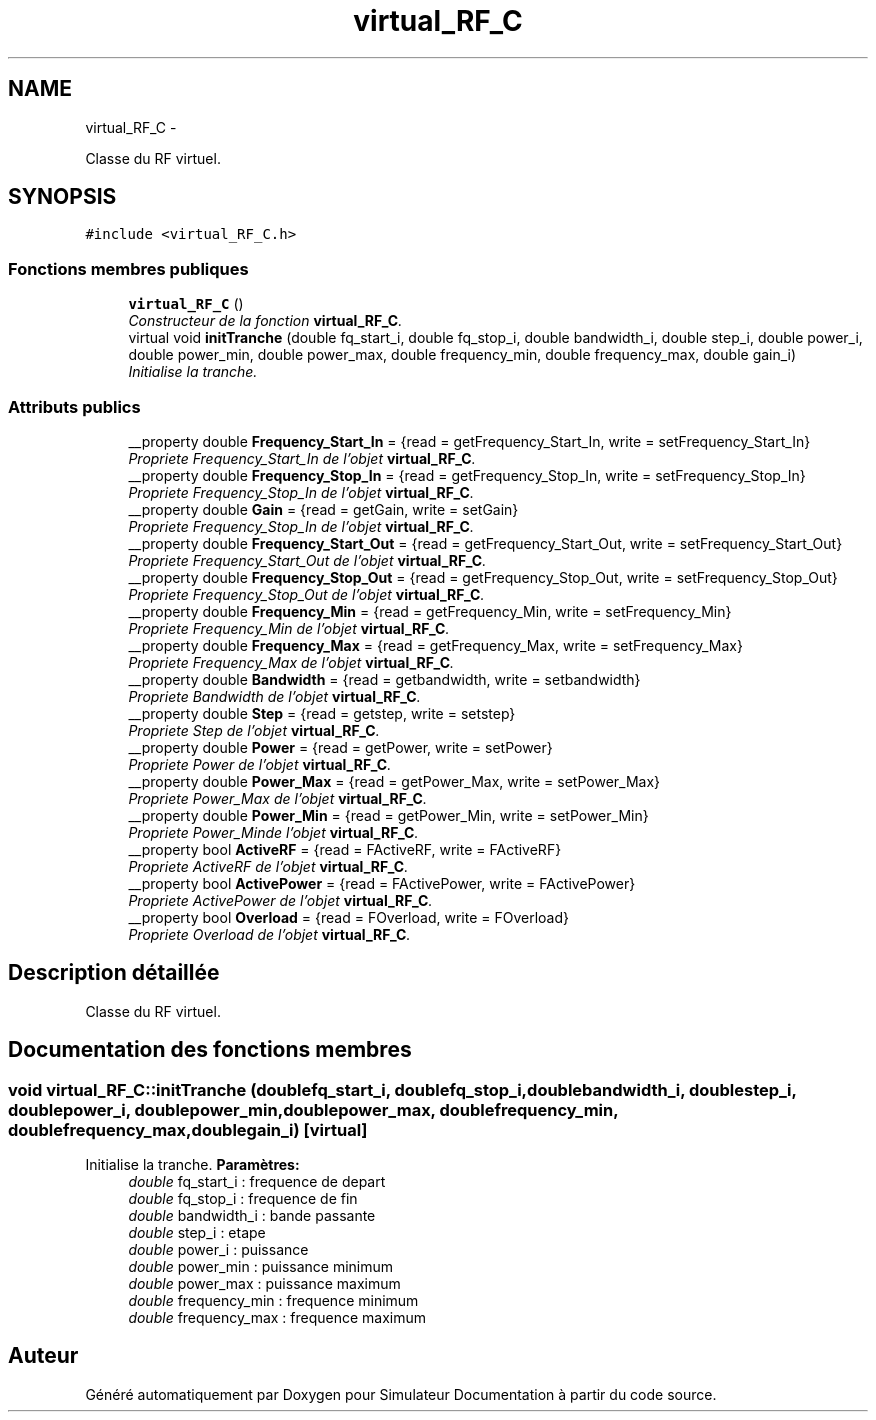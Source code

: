.TH "virtual_RF_C" 3 "Mercredi Octobre 25 2017" "Simulateur Documentation" \" -*- nroff -*-
.ad l
.nh
.SH NAME
virtual_RF_C \- 
.PP
Classe du RF virtuel\&.  

.SH SYNOPSIS
.br
.PP
.PP
\fC#include <virtual_RF_C\&.h>\fP
.SS "Fonctions membres publiques"

.in +1c
.ti -1c
.RI "\fBvirtual_RF_C\fP ()"
.br
.RI "\fIConstructeur de la fonction \fBvirtual_RF_C\fP\&. \fP"
.ti -1c
.RI "virtual void \fBinitTranche\fP (double fq_start_i, double fq_stop_i, double bandwidth_i, double step_i, double power_i, double power_min, double power_max, double frequency_min, double frequency_max, double gain_i)"
.br
.RI "\fIInitialise la tranche\&. \fP"
.in -1c
.SS "Attributs publics"

.in +1c
.ti -1c
.RI "__property double \fBFrequency_Start_In\fP = {read = getFrequency_Start_In, write = setFrequency_Start_In}"
.br
.RI "\fIPropriete Frequency_Start_In de l'objet \fBvirtual_RF_C\fP\&. \fP"
.ti -1c
.RI "__property double \fBFrequency_Stop_In\fP = {read = getFrequency_Stop_In, write = setFrequency_Stop_In}"
.br
.RI "\fIPropriete Frequency_Stop_In de l'objet \fBvirtual_RF_C\fP\&. \fP"
.ti -1c
.RI "__property double \fBGain\fP = {read = getGain, write = setGain}"
.br
.RI "\fIPropriete Frequency_Stop_In de l'objet \fBvirtual_RF_C\fP\&. \fP"
.ti -1c
.RI "__property double \fBFrequency_Start_Out\fP = {read = getFrequency_Start_Out, write = setFrequency_Start_Out}"
.br
.RI "\fIPropriete Frequency_Start_Out de l'objet \fBvirtual_RF_C\fP\&. \fP"
.ti -1c
.RI "__property double \fBFrequency_Stop_Out\fP = {read = getFrequency_Stop_Out, write = setFrequency_Stop_Out}"
.br
.RI "\fIPropriete Frequency_Stop_Out de l'objet \fBvirtual_RF_C\fP\&. \fP"
.ti -1c
.RI "__property double \fBFrequency_Min\fP = {read = getFrequency_Min, write = setFrequency_Min}"
.br
.RI "\fIPropriete Frequency_Min de l'objet \fBvirtual_RF_C\fP\&. \fP"
.ti -1c
.RI "__property double \fBFrequency_Max\fP = {read = getFrequency_Max, write = setFrequency_Max}"
.br
.RI "\fIPropriete Frequency_Max de l'objet \fBvirtual_RF_C\fP\&. \fP"
.ti -1c
.RI "__property double \fBBandwidth\fP = {read = getbandwidth, write = setbandwidth}"
.br
.RI "\fIPropriete Bandwidth de l'objet \fBvirtual_RF_C\fP\&. \fP"
.ti -1c
.RI "__property double \fBStep\fP = {read = getstep, write = setstep}"
.br
.RI "\fIPropriete Step de l'objet \fBvirtual_RF_C\fP\&. \fP"
.ti -1c
.RI "__property double \fBPower\fP = {read = getPower, write = setPower}"
.br
.RI "\fIPropriete Power de l'objet \fBvirtual_RF_C\fP\&. \fP"
.ti -1c
.RI "__property double \fBPower_Max\fP = {read = getPower_Max, write = setPower_Max}"
.br
.RI "\fIPropriete Power_Max de l'objet \fBvirtual_RF_C\fP\&. \fP"
.ti -1c
.RI "__property double \fBPower_Min\fP = {read = getPower_Min, write = setPower_Min}"
.br
.RI "\fIPropriete Power_Minde l'objet \fBvirtual_RF_C\fP\&. \fP"
.ti -1c
.RI "__property bool \fBActiveRF\fP = {read = FActiveRF, write = FActiveRF}"
.br
.RI "\fIPropriete ActiveRF de l'objet \fBvirtual_RF_C\fP\&. \fP"
.ti -1c
.RI "__property bool \fBActivePower\fP = {read = FActivePower, write = FActivePower}"
.br
.RI "\fIPropriete ActivePower de l'objet \fBvirtual_RF_C\fP\&. \fP"
.ti -1c
.RI "__property bool \fBOverload\fP = {read = FOverload, write = FOverload}"
.br
.RI "\fIPropriete Overload de l'objet \fBvirtual_RF_C\fP\&. \fP"
.in -1c
.SH "Description détaillée"
.PP 
Classe du RF virtuel\&. 
.SH "Documentation des fonctions membres"
.PP 
.SS "void \fBvirtual_RF_C::initTranche\fP (doublefq_start_i, doublefq_stop_i, doublebandwidth_i, doublestep_i, doublepower_i, doublepower_min, doublepower_max, doublefrequency_min, doublefrequency_max, doublegain_i)\fC [virtual]\fP"

.PP
Initialise la tranche\&. \fBParamètres:\fP
.RS 4
\fIdouble\fP fq_start_i : frequence de depart 
.br
\fIdouble\fP fq_stop_i : frequence de fin 
.br
\fIdouble\fP bandwidth_i : bande passante 
.br
\fIdouble\fP step_i : etape 
.br
\fIdouble\fP power_i : puissance 
.br
\fIdouble\fP power_min : puissance minimum 
.br
\fIdouble\fP power_max : puissance maximum 
.br
\fIdouble\fP frequency_min : frequence minimum 
.br
\fIdouble\fP frequency_max : frequence maximum 
.RE
.PP


.SH "Auteur"
.PP 
Généré automatiquement par Doxygen pour Simulateur Documentation à partir du code source\&.
